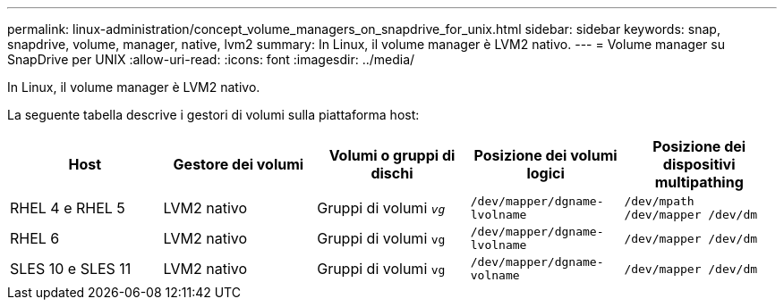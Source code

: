 ---
permalink: linux-administration/concept_volume_managers_on_snapdrive_for_unix.html 
sidebar: sidebar 
keywords: snap, snapdrive, volume, manager, native, lvm2 
summary: In Linux, il volume manager è LVM2 nativo. 
---
= Volume manager su SnapDrive per UNIX
:allow-uri-read: 
:icons: font
:imagesdir: ../media/


[role="lead"]
In Linux, il volume manager è LVM2 nativo.

La seguente tabella descrive i gestori di volumi sulla piattaforma host:

|===
| Host | Gestore dei volumi | Volumi o gruppi di dischi | Posizione dei volumi logici | Posizione dei dispositivi multipathing 


 a| 
RHEL 4 e RHEL 5
 a| 
LVM2 nativo
 a| 
Gruppi di volumi `_vg_`
 a| 
`/dev/mapper/dgname-lvolname`
 a| 
`/dev/mpath /dev/mapper /dev/dm`



 a| 
RHEL 6
 a| 
LVM2 nativo
 a| 
Gruppi di volumi `vg`
 a| 
`/dev/mapper/dgname-lvolname`
 a| 
`/dev/mapper /dev/dm`



 a| 
SLES 10 e SLES 11
 a| 
LVM2 nativo
 a| 
Gruppi di volumi `vg`
 a| 
`/dev/mapper/dgname-volname`
 a| 
`/dev/mapper /dev/dm`

|===